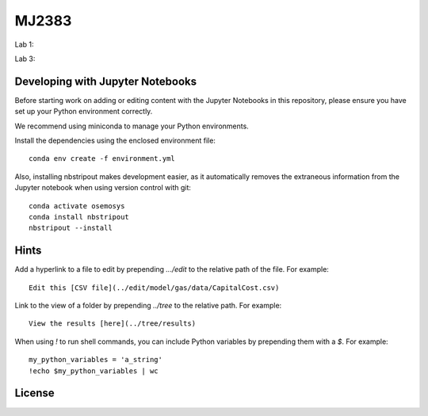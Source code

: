 MJ2383
------

Lab 1:

.. image:: https://mybinder.org/badge_logo.svg
 :target: https://mybinder.org/v2/gh/KTH-dESA/MJ2383/main?filepath=MJ2383_Lab_1.ipynb

Lab 3:

.. image:: https://mybinder.org/badge_logo.svg
 :target: https://mybinder.org/v2/gh/KTH-dESA/MJ2383/main?filepath=MJ2383_Lab_3.ipynb

Developing with Jupyter Notebooks
~~~~~~~~~~~~~~~~~~~~~~~~~~~~~~~~~

Before starting work on adding or editing content with the Jupyter Notebooks in this
repository, please ensure you have set up your Python environment correctly.

We recommend using miniconda to manage your Python environments.

Install the dependencies using the enclosed environment file::

    conda env create -f environment.yml

Also, installing nbstripout makes development easier, as it automatically removes the
extraneous information from the Jupyter notebook when using version control with git::

    conda activate osemosys
    conda install nbstripout
    nbstripout --install

Hints
~~~~~

Add a hyperlink to a file to edit by prepending `.../edit` to the relative path of the file.
For example::

    Edit this [CSV file](../edit/model/gas/data/CapitalCost.csv)

Link to the view of a folder by prepending `../tree` to the relative path. For example::

    View the results [here](../tree/results)

When using `!` to run shell commands, you can include Python variables by prepending them with a `$`.
For example::

    my_python_variables = 'a_string'
    !echo $my_python_variables | wc

License
~~~~~~~

.. raw:: html

    <a rel="license"
       href="http://creativecommons.org/licenses/by/4.0/"><img
       alt="Creative Commons Licence"
       style="border-width:0"
       src="https://i.creativecommons.org/l/by/4.0/88x31.png" /></a>
       <br />
       <span xmlns:dct="http://purl.org/dc/terms/"
             href="http://purl.org/dc/dcmitype/InteractiveResource"
             property="dct:title"
             rel="dct:type">
             MJ2383 Computer Labs</span>
        by
        <a xmlns:cc="http://creativecommons.org/ns#"
        href="https://www.energy.kth.se/energy-systems"
        property="cc:attributionName"
        rel="cc:attributionURL">Will Usher, Camillo Ramirez and Agnese Beltramo</a>
        is licensed under a
        <a rel="license"
           href="http://creativecommons.org/licenses/by/4.0/">
           Creative Commons Attribution 4.0 International License</a>.
           <br />Based on a work at <a xmlns:dct="http://purl.org/dc/terms/"
           href="https://github.com/KTH-dESA/MJ2383"
           rel="dct:source">https://github.com/KTH-dESA/MJ2383</a>
